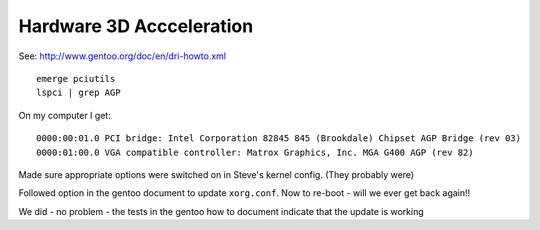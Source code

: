 Hardware 3D Accceleration
*************************

See: http://www.gentoo.org/doc/en/dri-howto.xml

::

  emerge pciutils
  lspci | grep AGP

On my computer I get:

::

  0000:00:01.0 PCI bridge: Intel Corporation 82845 845 (Brookdale) Chipset AGP Bridge (rev 03)
  0000:01:00.0 VGA compatible controller: Matrox Graphics, Inc. MGA G400 AGP (rev 82)

Made sure appropriate options were switched on in Steve's kernel config.
(They probably were)

Followed option in the gentoo document to update ``xorg.conf``.  Now to re-boot
- will we ever get back again!!

We did - no problem - the tests in the gentoo how to document indicate that the
update is working

